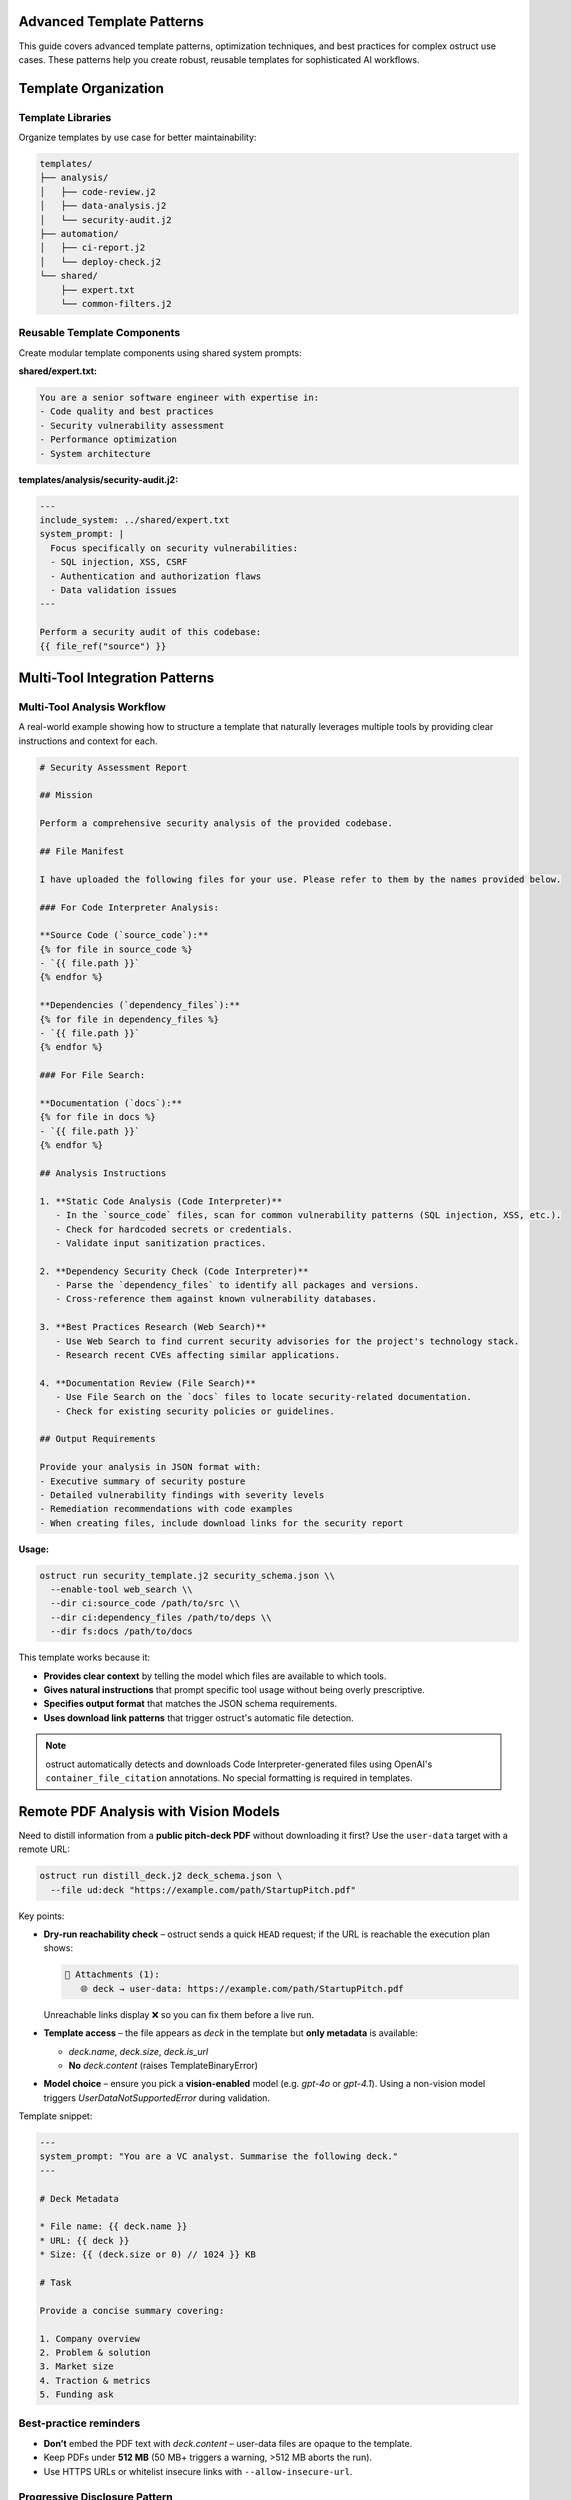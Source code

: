 Advanced Template Patterns
==========================

This guide covers advanced template patterns, optimization techniques, and best practices for complex ostruct use cases. These patterns help you create robust, reusable templates for sophisticated AI workflows.

Template Organization
=====================

Template Libraries
------------------

Organize templates by use case for better maintainability:

.. code-block:: text

   templates/
   ├── analysis/
   │   ├── code-review.j2
   │   ├── data-analysis.j2
   │   └── security-audit.j2
   ├── automation/
   │   ├── ci-report.j2
   │   └── deploy-check.j2
   └── shared/
       ├── expert.txt
       └── common-filters.j2

Reusable Template Components
----------------------------

Create modular template components using shared system prompts:

**shared/expert.txt:**

.. code-block:: text

   You are a senior software engineer with expertise in:
   - Code quality and best practices
   - Security vulnerability assessment
   - Performance optimization
   - System architecture

**templates/analysis/security-audit.j2:**

.. code-block:: jinja

   ---
   include_system: ../shared/expert.txt
   system_prompt: |
     Focus specifically on security vulnerabilities:
     - SQL injection, XSS, CSRF
     - Authentication and authorization flaws
     - Data validation issues
   ---

   Perform a security audit of this codebase:
   {{ file_ref("source") }}

Multi-Tool Integration Patterns
===============================

Multi-Tool Analysis Workflow
----------------------------

A real-world example showing how to structure a template that naturally leverages multiple tools by providing clear instructions and context for each.

.. code-block:: jinja

   # Security Assessment Report

   ## Mission

   Perform a comprehensive security analysis of the provided codebase.

   ## File Manifest

   I have uploaded the following files for your use. Please refer to them by the names provided below.

   ### For Code Interpreter Analysis:

   **Source Code (`source_code`):**
   {% for file in source_code %}
   - `{{ file.path }}`
   {% endfor %}

   **Dependencies (`dependency_files`):**
   {% for file in dependency_files %}
   - `{{ file.path }}`
   {% endfor %}

   ### For File Search:

   **Documentation (`docs`):**
   {% for file in docs %}
   - `{{ file.path }}`
   {% endfor %}

   ## Analysis Instructions

   1. **Static Code Analysis (Code Interpreter)**
      - In the `source_code` files, scan for common vulnerability patterns (SQL injection, XSS, etc.).
      - Check for hardcoded secrets or credentials.
      - Validate input sanitization practices.

   2. **Dependency Security Check (Code Interpreter)**
      - Parse the `dependency_files` to identify all packages and versions.
      - Cross-reference them against known vulnerability databases.

   3. **Best Practices Research (Web Search)**
      - Use Web Search to find current security advisories for the project's technology stack.
      - Research recent CVEs affecting similar applications.

   4. **Documentation Review (File Search)**
      - Use File Search on the `docs` files to locate security-related documentation.
      - Check for existing security policies or guidelines.

   ## Output Requirements

   Provide your analysis in JSON format with:
   - Executive summary of security posture
   - Detailed vulnerability findings with severity levels
   - Remediation recommendations with code examples
   - When creating files, include download links for the security report

**Usage:**

.. code-block:: bash

   ostruct run security_template.j2 security_schema.json \\
     --enable-tool web_search \\
     --dir ci:source_code /path/to/src \\
     --dir ci:dependency_files /path/to/deps \\
     --dir fs:docs /path/to/docs

This template works because it:

- **Provides clear context** by telling the model which files are available to which tools.
- **Gives natural instructions** that prompt specific tool usage without being overly prescriptive.
- **Specifies output format** that matches the JSON schema requirements.
- **Uses download link patterns** that trigger ostruct's automatic file detection.

.. note::
   ostruct automatically detects and downloads Code Interpreter-generated files using OpenAI's
   ``container_file_citation`` annotations. No special formatting is required in templates.

Remote PDF Analysis with Vision Models
=====================================

Need to distill information from a **public pitch-deck PDF** without downloading it first?  Use the
``user-data`` target with a remote URL:

.. code-block:: bash

   ostruct run distill_deck.j2 deck_schema.json \
     --file ud:deck "https://example.com/path/StartupPitch.pdf"

Key points:

* **Dry-run reachability check** – ostruct sends a quick ``HEAD`` request; if the URL is reachable the
  execution plan shows:

  .. code-block:: text

     📎 Attachments (1):
        🌐 deck → user-data: https://example.com/path/StartupPitch.pdf

  Unreachable links display ❌ so you can fix them before a live run.
* **Template access** – the file appears as `deck` in the template but **only metadata** is available:

  - `deck.name`, `deck.size`, `deck.is_url`
  - **No** `deck.content` (raises TemplateBinaryError)

* **Model choice** – ensure you pick a **vision-enabled** model (e.g. `gpt-4o` or `gpt-4.1`).  Using a
  non-vision model triggers `UserDataNotSupportedError` during validation.

Template snippet:

.. code-block:: jinja

   ---
   system_prompt: "You are a VC analyst. Summarise the following deck."
   ---

   # Deck Metadata

   * File name: {{ deck.name }}
   * URL: {{ deck }}
   * Size: {{ (deck.size or 0) // 1024 }} KB

   # Task

   Provide a concise summary covering:

   1. Company overview
   2. Problem & solution
   3. Market size
   4. Traction & metrics
   5. Funding ask

Best-practice reminders
----------------------

* **Don’t** embed the PDF text with `deck.content` – user-data files are opaque to the template.
* Keep PDFs under **512 MB** (50 MB+ triggers a warning, >512 MB aborts the run).
* Use HTTPS URLs or whitelist insecure links with ``--allow-insecure-url``.

Progressive Disclosure Pattern
------------------------------

Handle large codebases by analyzing structure first, then using Code Interpreter for detailed analysis:

.. code-block:: jinja

   ---
   system_prompt: You are a software architect analyzing a codebase.
   ---

   # Project Architecture Analysis

   ## High-Level Overview
   {% set total_files = repo_files | length %}
   This project contains {{ total_files }} files.

   ## Directory Structure
   {% for file in repo_files %}
   - {{ file.path }} ({{ file.size }} bytes)
   {% endfor %}

   ## Analysis Request
   Please analyze the uploaded codebase and provide:

   1. **Architecture Overview**: Identify the main components and their relationships
   2. **Technology Stack**: List the programming languages, frameworks, and tools used
   3. **Code Quality Assessment**: Evaluate code structure, patterns, and potential issues
   4. **Detailed Report**: Create a comprehensive analysis report as a downloadable file

   For the detailed analysis, please:
   - Read and analyze each source file
   - Generate statistics about code complexity, dependencies, and structure
   - Create visualizations if helpful (architecture diagrams, dependency graphs)
   - Save your complete analysis as analysis_report.md

**Schema (analysis_schema.json):**

.. code-block:: json

   {
     "type": "object",
     "properties": {
       "architecture_overview": {
         "type": "string",
         "description": "High-level description of the codebase architecture"
       },
       "technology_stack": {
         "type": "array",
         "items": {"type": "string"},
         "description": "List of technologies, languages, and frameworks used"
       },
       "code_quality_score": {
         "type": "integer",
         "minimum": 1,
         "maximum": 10,
         "description": "Overall code quality rating"
       },
       "analysis_report_link": {
         "type": "string",
         "description": "Download link text for the detailed analysis report"
       }
     },
     "required": ["architecture_overview", "technology_stack", "code_quality_score"]
   }

**Usage:**

.. code-block:: bash

   # Upload entire repository for Code Interpreter analysis
   ostruct run analysis_template.j2 analysis_schema.json \
     --file ci:repo_files /path/to/codebase \
     -V project_name="MyProject"

.. note::
   This pattern leverages Code Interpreter to read and analyze files at runtime,
   avoiding token limits from embedding large amounts of source code directly in the template.
   ostruct automatically handles file downloads when Code Interpreter generates files.

Managing Token Consumption in Multi-Tool Scenarios
~~~~~~~~~~~~~~~~~~~~~~~~~~~~~~~~~~~~~~~~~~~~~~~~~~

When using multiple tools with large files, be aware of additional token consumption:

.. code-block:: bash

   # This will NOT trigger context window errors (tool files ignored in validation)
   ostruct --file fs:large_doc.pdf --file ci:large_doc.pdf template.j2 schema.json

   # But File Search will inject 15K-25K tokens of retrieved content at runtime
   # Monitor actual usage in OpenAI dashboard

**Key Points:**
- Tool files don't count toward context window validation
- File Search injects significant content (15K-25K tokens per file)
- Code Interpreter has session overhead (~387 tokens)
- Actual token consumption may exceed validation estimates

**References:**
- `OpenAI Community: File Search Token Usage <https://community.openai.com/t/processing-large-documents-128k-limit/620347>`_
- `Tool Pricing Details <https://platform.openai.com/docs/assistants/tools>`_

Dynamic Content Generation
==========================

Conditional Template Sections
-----------------------------

Adapt template content based on available data:

.. code-block:: jinja

   ---
   system_prompt: You are a comprehensive code reviewer.
   ---

   # Code Review Report

   {% if config_files is defined and config_files | length > 0 %}
   ## Configuration Analysis
   Configuration files uploaded: {{ config_files | length }}
   {% for file in config_files %}
   - {{ file.name }} ({{ file.size }} bytes)
   {% endfor %}

   Please analyze the configuration files for:
   - Security best practices
   - Performance settings
   - Potential misconfigurations
   {% endif %}

   {% if test_files is defined and test_files | length > 0 %}
   ## Test Coverage Analysis
   Test files found: {{ test_files | length }}
   {% for file in test_files %}
   - {{ file.name }} ({{ file.size }} bytes)
   {% endfor %}

   Please analyze test coverage and quality.
   {% endif %}

   {% if source_code is defined and source_code | length > 0 %}
   ## Source Code Review
   Source files uploaded: {{ source_code | length }}
   {% for file in source_code %}
   - {{ file.path }} ({{ file.size }} bytes)
   {% endfor %}

   Please perform a comprehensive code review focusing on:
   - Code quality and maintainability
   - Security vulnerabilities
   - Performance issues
   - Best practice adherence
   {% endif %}

   {% if not (config_files is defined or test_files is defined or source_code is defined) %}
   ## No Code Files Provided
   Please provide source code files for analysis using the appropriate CLI flags:
   - `--file ci:config_files /path/to/config/` for configuration files
   - `--file ci:test_files /path/to/tests/` for test files
   - `--file ci:source_code /path/to/src/` for source code
   {% endif %}

Smart File Filtering
--------------------

Process files intelligently based on content and metadata:

.. code-block:: jinja

   ---
   system_prompt: You are a security auditor.
   ---

   # Security Audit Report

   {% set critical_files = [] %}
   {% set config_files = [] %}
   {% set source_files = [] %}

   {% for file in all_files %}
     {% set file_extension = file.path.suffix[1:] if file.path.suffix else '' %}
     {% if file.name in ['config.py', 'settings.py', '.env', 'secrets.yaml'] %}
       {% set _ = critical_files.append(file) %}
     {% elif file_extension in ['json', 'yaml', 'yml', 'ini', 'conf'] %}
       {% set _ = config_files.append(file) %}
     {% elif file_extension in ['py', 'js', 'java', 'cpp', 'c'] %}
       {% set _ = source_files.append(file) %}
     {% endif %}
   {% endfor %}

   ## Critical Security Files
   {% if critical_files | length > 0 %}
   **CRITICAL FILES DETECTED**: {{ critical_files | length }}
   {% for file in critical_files %}
   - {{ file.name }} ({{ file.size }} bytes)
   {% endfor %}

   Please perform detailed security analysis of these critical files.
   {% endif %}

   ## Configuration Files
   {% if config_files | length > 0 %}
   Configuration files found: {{ config_files | length }}
   {% for file in config_files %}
   - {{ file.name }} ({{ file.size }} bytes)
   {% endfor %}

   Please audit configuration files for security issues.
   {% endif %}

   ## Source Code Security Analysis
   {% if source_files | length > 0 %}
   Source files for security review: {{ source_files | length }}
   {% for file in source_files %}
   - {{ file.path }} ({{ file.size }} bytes)
   {% endfor %}

   Please analyze source code for:
   - SQL injection vulnerabilities
   - XSS vulnerabilities
   - Authentication/authorization issues
   - Input validation problems
   - Cryptographic weaknesses
   {% endif %}

Performance Optimization
========================

Large File Handling
-------------------

Handle large files efficiently using Code Interpreter instead of template embedding:

.. code-block:: jinja

   ---
   system_prompt: You are a code reviewer focused on efficiency.
   ---

   # Efficient Large File Analysis

   ## Files for Analysis
   {% for file in source_files %}
   - {{ file.path }} ({{ file.size }} bytes)
   {% endfor %}

   ## Analysis Instructions
   Please analyze the uploaded files efficiently:

   1. **For small files** (< 1KB): Provide complete analysis
   2. **For medium files** (1KB - 10KB): Focus on key patterns and issues
   3. **For large files** (> 10KB): Provide structural analysis and highlight critical sections

   For each file, please:
   - Identify the file type and purpose
   - Analyze code quality and structure
   - Flag any potential issues or improvements
   - For large files, focus on function/class definitions and key logic

   Create a summary report and save it as analysis_summary.md

Token-Aware Content Selection
-----------------------------

Manage large datasets by using Code Interpreter for processing:

.. code-block:: jinja

   ---
   system_prompt: You are an efficient code analyzer.
   ---

   # Smart Content Selection and Analysis

   ## Dataset Overview
   Files available for analysis: {{ source_files | length }}
   {% for file in source_files %}
   - {{ file.path }} ({{ file.size }} bytes)
   {% endfor %}

   ## Processing Strategy
   Please analyze the files using this priority approach:

   1. **Small files first** (< 5KB): Analyze completely
   2. **Medium files** (5KB - 50KB): Focus on key sections
   3. **Large files** (> 50KB): Structural analysis only

   For efficient processing:
   - Start with smaller files to understand the codebase structure
   - For large files, focus on imports, class definitions, and main functions
   - Generate a consolidated analysis report
   - Track your analysis progress and token usage

   Please create a final report as smart_analysis.md that includes:
   - Summary of files processed
   - Key findings and recommendations
   - Analysis methodology used

Error Handling and Robustness
=============================

Defensive Template Programming
------------------------------

Handle missing or malformed data gracefully using macros that check for the existence of file variables before attempting to use them.

.. code-block:: jinja

   ---
   system_prompt: You are a robust data analyzer.
   ---

   # Defensive Data Analysis

   {% macro safe_file_analysis(files, file_type_name="files") %}
   {% if files is defined and files | length > 0 %}
   ## Analyzing {{ files | length }} {{ file_type_name }}

   {% for file in files %}
   - {{ file.path }} ({{ file.size }} bytes)
   {% endfor %}

   Please analyze the content of the {{ file_type_name }} listed above.

   {% else %}
   ## No {{ file_type_name }} provided, skipping analysis.
   {% endif %}
   {% endmacro %}

   {{ safe_file_analysis(source_code, "source code") }}

   {{ safe_file_analysis(config_files, "configuration") }}

   {{ safe_file_analysis(documentation, "documentation") }}

Input Validation
----------------

Validate and sanitize input data:

.. code-block:: jinja

   ---
   system_prompt: You are a data validator and analyzer.
   ---

   # Input Validation and Analysis

   {% set validation_errors = [] %}

   {# Validate required variables #}
   {% if not (source_files is defined and source_files | length > 0) %}
   {% set _ = validation_errors.append("No source files provided") %}
   {% endif %}

   {% if project_name is not defined or project_name | length == 0 %}
   {% set _ = validation_errors.append("Project name is required") %}
   {% endif %}

   {# Validate file formats #}
   {% if source_files is defined %}
   {% for file in source_files %}
   {% set file_extension = file.path.suffix[1:] if file.path.suffix else '' %}
   {% if file_extension not in ['py', 'js', 'java', 'cpp', 'c', 'go', 'rs'] %}
   {% set _ = validation_errors.append("Unsupported file type: " + file.name) %}
   {% endif %}
   {% endfor %}
   {% endif %}

   {% if validation_errors | length > 0 %}
   ## Validation Errors
   {% for error in validation_errors %}
   - ❌ {{ error }}
   {% endfor %}

   Please correct these issues and try again.

   {% else %}
   ## Analysis Proceeding
   ✅ All validation checks passed

   ### Project: {{ project_name }}
   {% for file in source_files %}
   - {{ file.name }} ({{ file.size }} bytes)
   {% endfor %}

   Please proceed with analysis of the validated files.
   {% endif %}

Template Composition Patterns
=============================

Macro Libraries
---------------

Create reusable template macros:

.. code-block:: jinja

   {# Define reusable macros #}
   {% macro render_file_summary(file) %}
   **{{ file.name }}** ({{ file.size }} bytes)
   - Path: {{ file.path }}
   - Extension: {{ file.path.suffix or 'none' }}
   {% endmacro %}

   {% macro render_file_list(files) %}
   {% for file in files %}
   - {{ file.path }} ({{ file.size }} bytes)
   {% endfor %}
   {% endmacro %}

   {% macro render_file_tree(files) %}
   ```
   {% for file in files %}
   {{ file.path }}
   {% endfor %}
   ```
   {% endmacro %}

   # Project Analysis

   ## File Overview
   {{ render_file_tree(source_files) }}

   ## File Details
   {% for file in source_files %}
   {{ render_file_summary(file) }}
   {% endfor %}

   ## Analysis Request
   Please analyze the uploaded source files and provide detailed insights.

Template Inheritance Simulation
-------------------------------

Simulate template inheritance using includes and macros:

**base-analysis.j2:**

.. code-block:: jinja

   {% macro analysis_header(title, project_name) %}
   # {{ title }}

   **Project**: {{ project_name | default("Unnamed Project") }}
   **Files Analyzed**: {{ source_files | length if source_files is defined else 0 }}
   {% endmacro %}

   {% macro analysis_footer() %}

   ---
   *Analysis completed with ostruct*
   {% endmacro %}

**security-analysis.j2:**

.. code-block:: jinja

   ---
   include_system: shared/security-expert.txt
   ---

   {% include 'base-analysis.j2' %}

   {{ analysis_header("Security Analysis Report", project_name) }}

   ## Security Assessment
   Files for security analysis: {{ source_files | length }}
   {% for file in source_files %}
   - {{ file.name }} ({{ file.size }} bytes)
   {% endfor %}

   Please perform a comprehensive security analysis of the uploaded files focusing on:
   - Vulnerability detection
   - Security best practices
   - Potential attack vectors
   - Compliance issues

   {{ analysis_footer() }}

Best Practices Summary
======================

Template Design Principles
--------------------------

1. **Defensive Programming**: Always check if variables exist before using them
2. **Uniform Iteration**: Treat all file variables as collections for consistency
3. **Clear Structure**: Use consistent formatting and clear section headers
4. **Tool Integration**: Leverage Code Interpreter for file analysis instead of embedding content
5. **Error Handling**: Provide meaningful error messages and fallbacks
6. **Modularity**: Use macros and includes for reusable components
7. **Schema-Aware Prompting**: Write prompts that guide the model to produce output matching your JSON schema.
8. **File References**: Use proper FileInfo properties (``file.path``, ``file.size``, ``file.name``)

Template Debugging Strategies
-----------------------------

1. **Start Simple**: Begin with basic templates and add complexity gradually
2. **Use Dry Run**: Always test with ``--dry-run`` before live execution
3. **Incremental Development**: Test each section of complex templates separately
4. **Validation First**: Validate inputs before processing
5. **Clear Error Messages**: Provide helpful error messages for common issues
6. **Test Both Modes**: Use dry-run for template validation, live calls for API testing
7. **Schema Validation**: Ensure your JSON schema matches template expectations

See Also
========

- :doc:`template_guide` - Comprehensive template documentation
- :doc:`template_quick_reference` - Quick syntax reference
- :doc:`cli_reference` - Command-line options and debugging
- :doc:`tool_integration` - Multi-tool integration patterns
